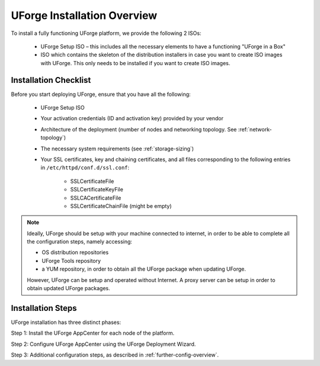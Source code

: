 .. Copyright 2019 FUJITSU LIMITED

.. _install-overview:

UForge Installation Overview
============================

To install a fully functioning UForge platform, we provide the following 2 ISOs:

	* UForge Setup ISO – this includes all the necessary elements to have a functioning "UForge in a Box"
	
	* ISO which contains the skeleton of the distribution installers in case you want to create ISO images with UForge. This only needs to be installed if you want to create ISO images.

.. _install-checklist:

Installation Checklist
----------------------

Before you start deploying UForge, ensure that you have all the following:

	* UForge Setup ISO
	* Your activation credentials (ID and activation key) provided by your vendor
	* Architecture of the deployment (number of nodes and networking topology. See :ref:`network-topology`)
	* The necessary system requirements (see :ref:`storage-sizing`)
	* Your SSL certificates, key and chaining certificates, and all files corresponding to the following entries in ``/etc/httpd/conf.d/ssl.conf``:

		- SSLCertificateFile
		- SSLCertificateKeyFile
		- SSLCACertificateFile
		- SSLCertificateChainFile (might be empty)

.. note:: Ideally, UForge should be setup with your machine connected to internet, in order to be able to complete all the configuration steps, namely accessing:

	* OS distribution repositories 
	* UForge Tools repository 
	* a YUM repository, in order to obtain all the UForge package when updating UForge.

	However, UForge can be setup and operated without Internet. A proxy server can be setup in order to obtain updated UForge packages.


Installation Steps
------------------

UForge installation has three distinct phases:

Step 1: Install the UForge AppCenter for each node of the platform.

Step 2: Configure UForge AppCenter using the UForge Deployment Wizard.

Step 3: Additional configuration steps, as described in :ref:`further-config-overview`.
